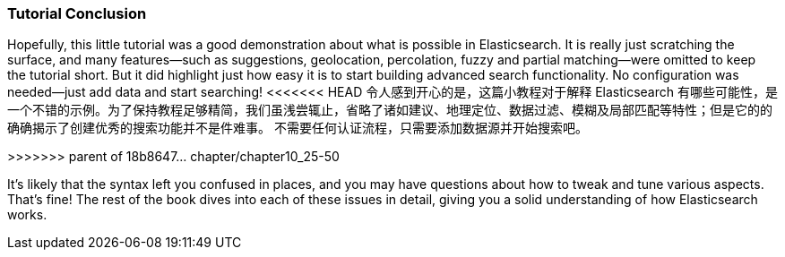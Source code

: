 === Tutorial Conclusion

Hopefully, this little tutorial was a good demonstration about what is possible
in Elasticsearch.  It is really just scratching the surface, and many features--such as suggestions, geolocation, percolation, fuzzy and partial matching--were omitted to keep the tutorial short. But it did highlight just how
easy it is to start building advanced search functionality.  No configuration
was needed--just add data and start searching!
<<<<<<< HEAD
令人感到开心的是，这篇小教程对于解释 Elasticsearch 有哪些可能性，是一个不错的示例。为了保持教程足够精简，我们虽浅尝辄止，省略了诸如建议、地理定位、数据过滤、模糊及局部匹配等特性；但是它的的确确揭示了创建优秀的搜索功能并不是件难事。
不需要任何认证流程，只需要添加数据源并开始搜索吧。
=======
>>>>>>> parent of 18b8647... chapter/chapter10_25-50

It's likely that the syntax left you confused in places, and you may have questions
about how to tweak and tune various aspects. That's fine! The rest of the
book dives into each of these issues in detail, giving you a solid
understanding of how Elasticsearch works.
